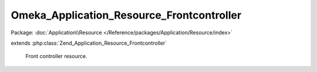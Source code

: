 ------------------------------------------
Omeka_Application_Resource_Frontcontroller
------------------------------------------

Package: :doc:`Application\\Resource </Reference/packages/Application/Resource/index>`

.. php:class:: Omeka_Application_Resource_Frontcontroller

extends :php:class:`Zend_Application_Resource_Frontcontroller`

    Front controller resource.

    .. php:method:: init()

        :returns: Zend_Controller_Front
